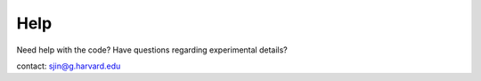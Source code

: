 Help
========

Need help with the code? Have questions regarding experimental details?

contact: sjin@g.harvard.edu